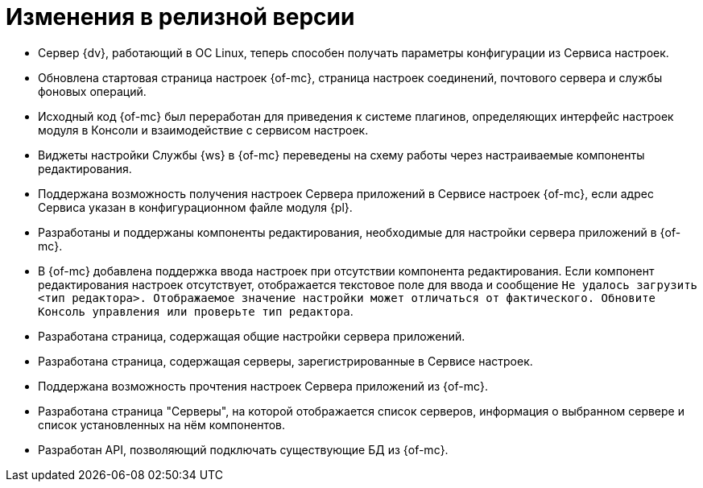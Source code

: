 = Изменения в релизной версии

* Сервер {dv}, работающий в ОС Linux, теперь способен получать параметры конфигурации из Сервиса настроек.
* Обновлена стартовая страница настроек {of-mc}, страница настроек соединений, почтового сервера и службы фоновых операций.
* Исходный код {of-mc} был переработан для приведения к системе плагинов, определяющих интерфейс настроек модуля в Консоли и взаимодействие с сервисом настроек.
* Виджеты настройки Службы {ws} в {of-mc} переведены на схему работы через настраиваемые компоненты редактирования.
* Поддержана возможность получения настроек Сервера приложений в Сервисе настроек {of-mc}, если адрес Сервиса указан в конфигурационном файле модуля {pl}.
* Разработаны и поддержаны компоненты редактирования, необходимые для настройки сервера приложений в {of-mc}.
* В {of-mc} добавлена поддержка ввода настроек при отсутствии компонента редактирования. Если компонент редактирования настроек отсутствует, отображается текстовое поле для ввода и сообщение `Не удалось загрузить <тип редактора>. Отображаемое значение настройки может отличаться от фактического. Обновите Консоль управления или проверьте тип редактора`.
* Разработана страница, содержащая общие настройки сервера приложений.
* Разработана страница, содержащая серверы, зарегистрированные в Сервисе настроек.
* Поддержана возможность прочтения настроек Сервера приложений из {of-mc}.
* Разработана страница "Серверы", на которой отображается список серверов, информация о выбранном сервере и список установленных на нём компонентов.
* Разработан API, позволяющий подключать существующие БД из {of-mc}.
